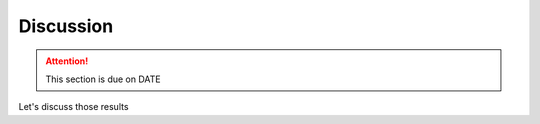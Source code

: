 **********
Discussion
**********

.. attention::

    This section is due on DATE
    
Let's discuss those results